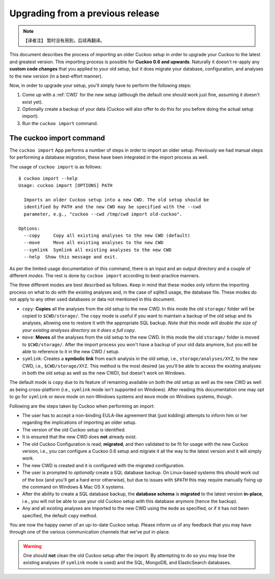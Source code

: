 =================================
Upgrading from a previous release
=================================

.. versionadded:: 2.0.0
   Automatically upgrade from an older Cuckoo setup into a new one by
   importing the old setup.

.. note::
    【译者注】 暂时没有用到，后续再翻译。

This document describes the process of *importing* an older Cuckoo setup in
order to upgrade your Cuckoo to the latest and greatest version. This
importing process is possible for **Cuckoo 0.6 and upwards**. Naturally it
doesn't re-apply any **custom code changes** that you applied to your old
setup, but it does migrate your database, configuration, and analyses to the
new version (in a best-effort manner).

Now, in order to upgrade your setup, you'll simply have to perform the
following steps:

1. Come up with a :ref:`CWD` for the new setup (although the default one
   should work just fine, assuming it doesn't exist yet).
2. Optionally create a backup of your data (Cuckoo will also offer to do this
   for you before doing the actual setup import).
3. Run the ``cuckoo import`` command.

The cuckoo import command
=========================

The ``cuckoo import`` App performs a number of steps in order to import an
older setup. Previously we had manual steps for performing a database
migration, these have been integrated in the import process as well.

The usage of ``cuckoo import`` is as follows::

    $ cuckoo import --help
    Usage: cuckoo import [OPTIONS] PATH

      Imports an older Cuckoo setup into a new CWD. The old setup should be
      identified by PATH and the new CWD may be specified with the --cwd
      parameter, e.g., "cuckoo --cwd /tmp/cwd import old-cuckoo".

    Options:
      --copy     Copy all existing analyses to the new CWD (default)
      --move     Move all existing analyses to the new CWD
      --symlink  Symlink all existing analyses to the new CWD
      --help  Show this message and exit.

As per the limited usage documentation of this command, there is an input and
an output directory and a couple of different *modes*. The rest is done by
``cuckoo import`` according to best-practice manners.

The three different modes are best described as follows. Keep in mind that
these modes only inform the importing process on what to do with the existing
analyses and, in the case of sqlite3 usage, the database file. These modes do
not apply to any other used databases or data not mentioned in this document.

* ``copy``: **Copies** all the analyses from the old setup to the new CWD. In
  this mode the old ``storage/`` folder will be copied to ``$CWD/storage/``.
  The ``copy`` mode is useful if you want to maintain a backup of the old
  setup and its analyses, allowing one to restore it with the appropriate SQL
  backup. *Note that this mode will double the size of your existing analyses
  directory as it does a full copy*.
* ``move``: **Moves** all the analyses from the old setup to the new CWD. In
  this mode the old ``storage/`` folder is moved to ``$CWD/storage/``. After
  the import process you won't have a backup of your old data anymore, but you
  will be able to reference to it in the new CWD / setup.
* ``symlink``: Creates a **symbolic link** from each analysis in the old
  setup, i.e., ``storage/analyses/XYZ``, to the new CWD, i.e.,
  ``$CWD/storage/XYZ``. This method is the most desired (as you'll be able to
  access the existing analyses in both the old setup as well as the new CWD),
  but doesn't work on Windows.

The default mode is ``copy`` due to its feature of remaining available on
both the old setup as well as the new CWD as well as being cross-platform
(i.e., ``symlink`` mode isn't supported on Windows). After reading this
documentation one may opt to go for ``symlink`` or ``move`` mode on
non-Windows systems and ``move`` mode on Windows systems, though.

Following are the steps taken by Cuckoo when performing an import:

* The user has to accept a non-binding EULA-like agreement that (just kidding)
  attempts to inform him or her regarding the implications of importing an
  older setup.
* The version of the old Cuckoo setup is identified.
* It is ensured that the new CWD does **not** already exist.
* The old Cuckoo Configuration is read, **migrated**, and then validated to be
  fit for usage with the new Cuckoo version, i.e., you can configure a Cuckoo
  0.6 setup and migrate it all the way to the latest version and it will
  simply work.
* The new CWD is created and it is configured with the migrated configuration.
* The user is prompted to *optionally* create a SQL database backup. On
  Linux-based systems this should work out of the box (and you'll get a hard
  error otherwise), but due to issues with ``$PATH`` this may require manually
  fixing up the command on Windows & Mac OS X systems.
* After the ability to create a SQL database backup, the **database schema**
  is **migrated** to the latest version **in-place**, i.e., you will not be
  able to use your old Cuckoo setup with this database anymore (hence the
  backup).
* Any and all existing analyses are imported to the new CWD using the ``mode``
  as specified, or if it has not been specified, the default ``copy`` method.

You are now the happy owner of an up-to-date Cuckoo setup. Please inform us of
any feedback that you may have through one of the various communication
channels that we've put in-place.

.. warning::
   One should **not** clean the old Cuckoo setup after the import. By
   attempting to do so you may lose the existing analyses (if ``symlink``
   mode is used) and the SQL, MongoDB, and ElasticSearch databases.
